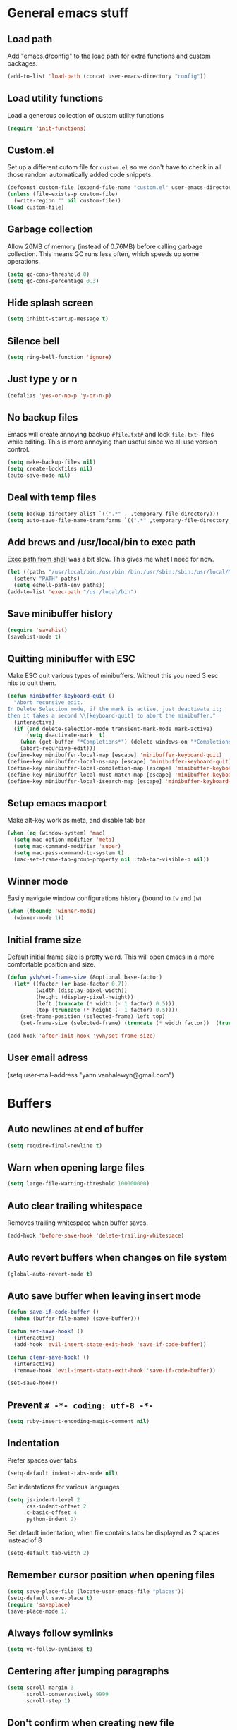 * General emacs stuff
** Load path

   Add "emacs.d/config" to the load path for extra functions and custom packages.

   #+BEGIN_SRC emacs-lisp
     (add-to-list 'load-path (concat user-emacs-directory "config"))
   #+END_SRC

** Load utility functions

   Load a generous collection of custom utility functions

   #+BEGIN_SRC emacs-lisp
     (require 'init-functions)
   #+END_SRC

** Custom.el

   Set up a different cutom file for ~custom.el~ so we don't have to check in all those random automatically added code snippets.

   #+BEGIN_SRC emacs-lisp
     (defconst custom-file (expand-file-name "custom.el" user-emacs-directory))
     (unless (file-exists-p custom-file)
       (write-region "" nil custom-file))
     (load custom-file)
   #+END_SRC

** Garbage collection

   Allow 20MB of memory (instead of 0.76MB) before calling garbage collection. This means GC runs less often, which speeds up some operations.

   #+BEGIN_SRC emacs-lisp
     (setq gc-cons-threshold 0)
     (setq gc-cons-percentage 0.3)
   #+END_SRC

** Hide splash screen

   #+BEGIN_SRC emacs-lisp
     (setq inhibit-startup-message t)
   #+END_SRC

** Silence bell

   #+BEGIN_SRC emacs-lisp
     (setq ring-bell-function 'ignore)
   #+END_SRC

** Just type y or n

   #+BEGIN_SRC emacs-lisp
     (defalias 'yes-or-no-p 'y-or-n-p)
   #+END_SRC

** No backup files

   Emacs will create annoying backup ~#file.txt#~ and lock ~file.txt~~
   files while editing. This is more annoying than useful since we all
   use version control.

   #+BEGIN_SRC emacs-lisp
     (setq make-backup-files nil)
     (setq create-lockfiles nil)
     (auto-save-mode nil)
   #+END_SRC

** Deal with temp files

   #+BEGIN_SRC emacs-lisp
     (setq backup-directory-alist `((".*" . ,temporary-file-directory)))
     (setq auto-save-file-name-transforms `((".*" ,temporary-file-directory t)))
   #+END_SRC

** Add brews and /usr/local/bin to exec path

   [[https://github.com/purcell/exec-path-from-shell][Exec path from shell]] was a bit slow. This gives me what I need for now.

   #+BEGIN_SRC emacs-lisp
     (let ((paths "/usr/local/bin:/usr/bin:/bin:/usr/sbin:/sbin:/usr/local/MacGPG2/bin"))
       (setenv "PATH" paths)
       (setq eshell-path-env paths))
     (add-to-list 'exec-path "/usr/local/bin")
   #+END_SRC

** Save minibuffer history

   #+BEGIN_SRC emacs-lisp
     (require 'savehist)
     (savehist-mode t)
   #+END_SRC

** Quitting minibuffer with ESC

   Make ESC quit various types of minibuffers. Without this you need 3 esc hits to quit them.

   #+BEGIN_SRC emacs-lisp
     (defun minibuffer-keyboard-quit ()
       "Abort recursive edit.
     In Delete Selection mode, if the mark is active, just deactivate it;
     then it takes a second \\[keyboard-quit] to abort the minibuffer."
       (interactive)
       (if (and delete-selection-mode transient-mark-mode mark-active)
           (setq deactivate-mark  t)
         (when (get-buffer "*Completions*") (delete-windows-on "*Completions*"))
         (abort-recursive-edit)))
     (define-key minibuffer-local-map [escape] 'minibuffer-keyboard-quit)
     (define-key minibuffer-local-ns-map [escape] 'minibuffer-keyboard-quit)
     (define-key minibuffer-local-completion-map [escape] 'minibuffer-keyboard-quit)
     (define-key minibuffer-local-must-match-map [escape] 'minibuffer-keyboard-quit)
     (define-key minibuffer-local-isearch-map [escape] 'minibuffer-keyboard-quit)
   #+END_SRC

** Setup emacs macport

   Make alt-key work as meta, and disable tab bar

   #+BEGIN_SRC emacs-lisp
     (when (eq (window-system) 'mac)
       (setq mac-option-modifier 'meta)
       (setq mac-command-modifier 'super)
       (setq mac-pass-command-to-system t)
       (mac-set-frame-tab-group-property nil :tab-bar-visible-p nil))
   #+END_SRC

** Winner mode

   Easily navigate window configurations history (bound to ~[w~ and ~]w~)

   #+BEGIN_SRC emacs-lisp
     (when (fboundp 'winner-mode)
       (winner-mode 1))
   #+END_SRC

** Initial frame size

   Default initial frame size is pretty weird. This will open emacs in
   a more comfortable position and size.

   #+BEGIN_SRC emacs-lisp
     (defun yvh/set-frame-size (&optional base-factor)
       (let* ((factor (or base-factor 0.7))
              (width (display-pixel-width))
              (height (display-pixel-height))
              (left (truncate (* width (- 1 factor) 0.5)))
              (top (truncate (* height (- 1 factor) 0.5))))
         (set-frame-position (selected-frame) left top)
         (set-frame-size (selected-frame) (truncate (* width factor))  (truncate (* height factor)) t)))

     (add-hook 'after-init-hook 'yvh/set-frame-size)
   #+END_SRC

** User email adress

   #+BEGIN_EXAMPLE emacs-lisp
     (setq user-mail-address "yann.vanhalewyn@gmail.com")
   #+END_EXAMPLE

* Buffers
** Auto newlines at end of buffer

   #+BEGIN_SRC emacs-lisp
     (setq require-final-newline t)
   #+END_SRC

** Warn when opening large files

   #+BEGIN_SRC emacs-lisp
     (setq large-file-warning-threshold 100000000)
   #+END_SRC

** Auto clear trailing whitespace

   Removes trailing whitespace when buffer saves.

   #+BEGIN_SRC emacs-lisp
     (add-hook 'before-save-hook 'delete-trailing-whitespace)
   #+END_SRC

** Auto revert buffers when changes on file system

   #+BEGIN_SRC emacs-lisp
     (global-auto-revert-mode t)
   #+END_SRC

** Auto save buffer when leaving insert mode

   #+BEGIN_SRC emacs-lisp
     (defun save-if-code-buffer ()
       (when (buffer-file-name) (save-buffer)))

     (defun set-save-hook! ()
       (interactive)
       (add-hook 'evil-insert-state-exit-hook 'save-if-code-buffer))

     (defun clear-save-hook! ()
       (interactive)
       (remove-hook 'evil-insert-state-exit-hook 'save-if-code-buffer))

     (set-save-hook!)
   #+END_SRC

** Prevent ~# -*- coding: utf-8 -*-~

   #+BEGIN_SRC emacs-lisp
     (setq ruby-insert-encoding-magic-comment nil)
   #+END_SRC

** Indentation

   Prefer spaces over tabs

   #+BEGIN_SRC emacs-lisp
     (setq-default indent-tabs-mode nil)
   #+END_SRC

   Set indentations for various languages

   #+BEGIN_SRC emacs-lisp
     (setq js-indent-level 2
           css-indent-offset 2
           c-basic-offset 4
           python-indent 2)
   #+END_SRC

   Set default indentation, when file contains tabs be displayed as 2 spaces instead of 8

   #+BEGIN_SRC emacs-lisp
     (setq-default tab-width 2)
   #+END_SRC

** Remember cursor position when opening files

   #+BEGIN_SRC emacs-lisp
     (setq save-place-file (locate-user-emacs-file "places"))
     (setq-default save-place t)
     (require 'saveplace)
     (save-place-mode 1)
   #+END_SRC

** Always follow symlinks

   #+BEGIN_SRC emacs-lisp
     (setq vc-follow-symlinks t)
   #+END_SRC

** Centering after jumping paragraphs

   #+BEGIN_SRC emacs-lisp
     (setq scroll-margin 3
           scroll-conservatively 9999
           scroll-step 1)
   #+END_SRC

** Don't confirm when creating new file

   #+BEGIN_SRC emacs-lisp
     (setq confirm-nonexistent-file-or-buffer nil)
   #+END_SRC

** Scroll in compilation mode

   #+BEGIN_SRC emacs-lisp
     (setq compilation-scroll-output t)
   #+END_SRC

** C++ header files

   #+BEGIN_SRC emacs-lisp
     (add-to-list 'auto-mode-alist '("\\.h\\'" . c++-mode))
   #+END_SRC

** Open common config files with conf mode

   #+BEGIN_SRC emacs-lisp
     (let* ((conf-files '("aliases" "functions" "gitignore" "rc" ".tf" "Dockerfile"))
            (conf-regexp (concat (regexp-opt conf-files t) "\\'")))
       (add-to-list 'auto-mode-alist (cons conf-regexp 'conf-mode)))
   #+END_SRC

** Get colorized compilation buffers

   Useful for various test runners that use compilation buffers, like the mocha test runner.

   #+BEGIN_SRC emacs-lisp
     (require 'ansi-color)
     (defun colorize-compilation-buffer ()
       (toggle-read-only)
       (ansi-color-apply-on-region compilation-filter-start (point))
       (toggle-read-only))
     (add-hook 'compilation-filter-hook 'colorize-compilation-buffer)
   #+END_SRC

* Layout
** Setup theme and font

   #+BEGIN_SRC emacs-lisp
     (use-package kaolin-themes :init (load-theme 'kaolin-galaxy t))
     (set-face-attribute 'default nil :font "Menlo" :height 145)
   #+END_SRC

** Use rich icons

   Have pretty icons for neotree and the modeline. Be sure to run ~M-x all-the-icons-install-fonts~
   #+BEGIN_SRC emacs-lisp
     (use-package all-the-icons)
   #+END_SRC

** Setup modeline

   Custom packages in this repo.

   - [[https://github.com/yannvanhalewyn/dotfiles/blob/master/emacs.d/config/ci-status.el][ci-status]] fetches the current status from CI using hub
   - [[https://github.com/yannvanhalewyn/dotfiles/blob/master/emacs.d/config/init-modeline.el][init-modeline]] is my own custom modeline adapted from [[https://github.com/hlissner/doom-emacs/blob/master/modules/ui/doom-modeline/config.el][DOOM modeline]]

   #+BEGIN_SRC emacs-lisp
     (require 'ci-status)
     (require 'init-modeline)
     (add-hook 'magit-status-mode-hook 'cis/update)
   #+END_SRC

** Highlight current line

   #+BEGIN_SRC emacs-lisp
     (global-hl-line-mode t)
   #+END_SRC

** Show matching paren

   This is a must when editing lisps.

   #+BEGIN_SRC emacs-lisp
     (show-paren-mode 1)
   #+END_SRC

   Make sure the matching paren has an aPARENt apparent

   #+BEGIN_SRC emacs-lisp
     (custom-set-faces
      '(show-paren-match ((t (:background "#0E9E97" :weight bold)))))
   #+END_SRC

** Interface

   Hide menu bar

   #+BEGIN_SRC emacs-lisp
     (menu-bar-mode 0)
   #+END_SRC

   Hide toolbar, scroll bars and setup smaller fringe in GUI version

   #+BEGIN_SRC emacs-lisp
     (when window-system
       (scroll-bar-mode -1)
       (tool-bar-mode -1)
       (fringe-mode 10))
   #+END_SRC

* Packages
** Package.el

  Set up ~package.el~ and point it to stable melpa repositories.

  #+BEGIN_SRC emacs-lisp
    (require 'package)

    (setq package-archives '(("gnu" . "https://elpa.gnu.org/packages/")
                             ("marmalade" . "https://marmalade-repo.org/packages/")
                             ("melpa" . "https://melpa.org/packages/")
                             ("melpa-stable" .  "http://stable.melpa.org/packages/")))

    (package-initialize)
  #+END_SRC

  Install ~use-package~

  #+BEGIN_SRC emacs-lisp
    (unless (package-installed-p 'use-package)
      (package-refresh-contents)
      (package-install 'use-package))

    (eval-when-compile
      (require 'use-package))

    (setq use-package-verbose nil
          use-package-always-ensure t)
  #+END_SRC

** Diminish

   Hides some modes from the modeline. Included for integration with ~use-package~.

   #+BEGIN_SRC emacs-lisp
     (use-package diminish)
   #+END_SRC

** General (keybindings)

   [[https://github.com/noctuid/general.el][General.el]] is an amazing tool to manage keybindings. It can create definers with prefixes, which are a great replacement for evil-leader.

   #+BEGIN_SRC emacs-lisp
     (use-package general
       :config
       (setq default-states '(normal emacs motion))
       (general-define-key :states 'motion "SPC" nil)
       (general-create-definer keys-l :prefix "SPC" :states default-states)
       (general-create-definer keys :states default-states))
   #+END_SRC

   Setup global keybindings

   #+BEGIN_SRC emacs-lisp
     (keys
       "M-x" 'counsel-M-x
       "C-=" 'text-scale-increase
       "C--" 'text-scale-decrease
       "[e" 'flycheck-previous-error
       "]e" 'flycheck-next-error
       "]t" 'yvh/cycle-theme
       "]f" 'yvh/next-file-in-dir
       "[f" 'yvh/prev-file-in-dir
       "[w" 'winner-undo
       "]w" 'winner-redo
       "[b" 'previous-buffer
       "]b" 'next-buffer
       "|"  'yvh/transpose-windows
       "<s-return>" 'toggle-frame-fullscreen)

     (keys :states '(visual motion)
       "RET" 'align-regexp)
    #+END_SRC

   Setup global 'goto' 'g bindings

   #+BEGIN_SRC emacs-lisp
     (keys :prefix "g"
       "t" (yvh/find-file-i 'gtd-main)
       "i" (yvh/find-file-i 'gtd-inbox)
       "s" (yvh/find-file-i 'gtd-someday))
   #+END_SRC

   Global leaders for evaluating emacs-lisp code

   #+BEGIN_SRC emacs-lisp
     (keys-l :keymaps '(emacs-lisp-mode-map scheme-mode-map)
       "e" 'eval-defun
       "E" 'eval-buffer)
   #+END_SRC

   Global leader keys

   #+BEGIN_SRC emacs-lisp
     (keys-l
       "a" (yvh/build-keymap
            "a" 'org-agenda
            "t" 'org-todo-list
            "c" '(lambda () (interactive) (org-capture nil "t"))
            "f" 'org-tags-view
            "C" 'quick-calc)
       "B" 'ibuffer
       "b" 'ivy-switch-buffer
       "c" (yvh/build-keymap
            "u" 'cis/update
            "o" 'cis/open-ci-build
            "t" 'yvh/comment-as-title
            "T" 'yvh/comment-as-title--bm)
       "d" 'yvh/dired-current-dir
       "f" (yvh/build-keymap
            "r" 'counsel-recentf
            "m" 'yvh/rename-current-buffer-file
            "c" 'yvh/copy-current-buffer-file
            "d" 'yvh/delete-current-buffer-file
            "s" 'save-buffer
            "S" 'save-some-buffers
            "j" 'junk-file/find)
       "v" (yvh/build-keymap
            "f" (yvh/find-file-i (locate-user-emacs-file "config/init-functions.el"))
            "p" (yvh/find-file-i (locate-user-emacs-file "configuration.org")))
       "h" (yvh/build-keymap
            "a" 'counsel-apropos
            "f" 'describe-function
            "K" 'which-key-show-top-level
            "k" 'describe-key
            "m" 'describe-mode
            "p" 'describe-package
            "v" 'describe-variable)
       "i" (yvh/build-keymap
            "u" 'insert-char)
       "m" 'mu4e
       "o" 'counsel-find-file
       "Q" 'delete-other-windows
       "q" 'kill-this-buffer
       "R" 'yvh/chrome-reload
       "S" 'shell
       "s" (yvh/build-keymap
            "s" 'shell
            "k" 'shell-clear-buffer)
       "w" 'yvh/buff-swap
       "x" 'counsel-projectile-ag
       "X" 'ag)
  #+END_SRC

** Dired

   #+BEGIN_SRC emacs-lisp
     (require 'dired)
   #+END_SRC

   Kill dired buffer when quitting

   #+BEGIN_SRC emacs-lisp
     (keys :keymaps 'dired-mode-map
       "q" 'kill-this-buffer
       "y" 'dired-copy-filename-as-kill
       "w" 'wdired-change-to-wdired-mode)
   #+END_SRC

   Enable leader keys in dired mode.

   #+BEGIN_SRC emacs-lisp
     (general-define-key :keymaps 'dired-mode-map "SPC" nil)
   #+END_SRC

   DWIM: Do What I Mean. Setting this to a non nil value will automatically fill copy / move targets with the working directory of another dired buffer.

   #+BEGIN_SRC emacs-lisp
   (setq dired-dwim-target t)
   #+END_SRC

   Human readable units

   #+BEGIN_SRC emacs-lisp
     (setq-default dired-listing-switches "-alh")
   #+END_SRC

** iBuffer

   Setup better filtering groups

   #+BEGIN_SRC emacs-lisp
     (setq ibuffer-saved-filter-groups
           (quote (("default"
                    ("code" (or (mode . clojure-mode)
                                (mode . clojurec-mode)
                                (mode . c-mode)
                                (mode . ruby-mode)
                                (mode . javascript-mode)
                                (mode . java-mode)
                                (mode . js-mode)
                                (mode . coffee-mode)
                                (mode . clojurescript-mode)))
                    ("emacs" (or (name . "^\\*scratch\\*$")
                                 (name . "^\\*Messages\\*$")
                                 (name . "^\\*Completions\\*$")))
                    ("configs" (or (mode . emacs-lisp-mode)
                                   (mode . org-mode)
                                   (mode . conf-mode)))
                    ("Magit" (name . "magit"))
                    ("Help" (or (name . "\*Help\*")
                                (name . "\*Apropos\*")
                                (name . "\*info\*")))
                    ("tmp" (or (mode . dired-mode)
                               (name ."^\\*")))))))

     (setq ibuffer-show-empty-filter-groups nil)

     (add-hook 'ibuffer-mode-hook
               (lambda ()
                 (ibuffer-switch-to-saved-filter-groups "default")))
   #+END_SRC

** Evil
*** Evil Mode

    What would we do without [[https://github.com/emacs-evil/evil][Evil]]

    #+BEGIN_SRC emacs-lisp
      (use-package evil
        :init
        (setq evil-want-fine-undo t)
        :config
        (evil-mode t)

        (evil-add-hjkl-bindings package-menu-mode-map 'emacs)
        (evil-add-hjkl-bindings ibuffer-mode-map 'emacs)

        (keys
          "C-h" 'evil-window-left
          "C-j" 'evil-window-down
          "C-k" 'evil-window-up
          "C-l" 'evil-window-right
          "j"   'evil-next-visual-line
          "k"   'evil-previous-visual-line)

        (keys :states 'insert
          "C-y" 'yank))
    #+END_SRC

*** Evil NerdCommenter

    Easy commenting as a vi motion

    #+BEGIN_SRC emacs-lisp
      (use-package evil-nerd-commenter
        :diminish evil-commentary-mode
        :init
        (keys "gc" 'evilnc-comment-operator)
        (keys-l
          "c y" 'evilnc-copy-and-comment-lines))
    #+END_SRC

*** Evil Surround

    Like TPope's [[https://github.com/tpope/vim-surround][Surround]], but for evil.

    #+BEGIN_SRC emacs-lisp
      (use-package evil-surround
        :config (global-evil-surround-mode 1))
    #+END_SRC

*** Evil Cleverparens

    [[https://github.com/luxbock/evil-cleverparens][Evil Cleverparens]] for editing lisps in evil. Especially makes sure killing and yanking lines don't include unmatched parens + easy surrounding expressions with ~M-[~ and ~M-(~.

    #+BEGIN_SRC emacs-lisp
      (use-package evil-cleverparens
        :defer t
        :diminish evil-cleverparens-mode
        :config
        ;; Evil CP overwrites "c" for change. This will re-enable "cs"
        ;; motion "change surrounding" of evil-surround
        (evil-cp--enable-surround-operators)
        :init
        ;; Don't use crazy bindings for {, [, } and ] from evil-cleverparens
        (setq evil-cleverparens-use-additional-movement-keys nil))
    #+END_SRC

*** Evil Numbers

    Who doesn't love vim's c-a and c-x for incrementing and decrementing numbers.

    #+BEGIN_SRC emacs-lisp
      (use-package evil-numbers
        :defer t
        :init
        (keys :prefix "g"
          "a" 'evil-numbers/inc-at-pt
          "x" 'evil-numbers/dec-at-pt))
    #+END_SRC

** Magit

   The killer app for Emacs. Seriously.

   #+BEGIN_SRC emacs-lisp
     (use-package magit
       :defer t
       :init
       (keys-l "g" (yvh/build-keymap
                    "b" 'magit-blame
                    "c" 'magit-checkout
                    "C" 'magit-branch-and-checkout
                    "d" 'vc-diff
                    "D" 'magit-diff
                    "f" 'magit-find-file
                    "F" 'magit-pull-from-pushremote
                    "l" 'magit-log-head
                    "L" 'magit-log-popup
                    "m" 'magit-merge
                    "M" 'magit-merge-popup
                    "o" 'browse-current-line-github
                    "p" 'magit-push-current-to-pushremote
                    "P" 'yvh/force-push-with-lease
                    "r" (yvh/build-keymap
                         "a" 'magit-rebase-abort
                         "c" 'magit-rebase-continue
                         "i" 'magit-rebase-interactive
                         "r" 'magit-rebase
                         "s" 'magit-rebase-skip)
                    "s" 'magit-status
                    "S" 'magit-stash))

       :config
       (use-package evil-magit)
       (add-hook 'git-commit-mode-hook 'evil-insert-state)
       ;; Refresh VC state for modeline when magit refreshes
       (add-hook 'magit-refresh-buffer-hook 'vc-refresh-state)

       ;; Enable leader keys in revision buffers
       (general-def magit-revision-mode-map "SPC" nil)
       (general-def magit-status-mode-map "SPC" nil)

       (setq magit-diff-refine-hunk t)
       (keys :keymaps '(magit-revision-mode-map diff-mode-map)
         :states 'visual
         "y" 'yvh/yank-from-revision-buffer)
       (keys 'magit-blame-mode-map
         "q" 'magit-blame-quit
         "|" 'magit-blame-cycle-style)
       (keys 'git-rebase-mode-map "q" 'magit-rebase-abort)
       (keys 'magit-status-mode-map "K" 'magit-discard))
   #+END_SRC

   Potentially setup github integration from Magit's interface

   #+BEGIN_SRC emacs-lisp
     (use-package magithub
       :after magit
       :defer t
       :config (magithub-feature-autoinject t))
   #+END_SRC

** Git link

   Easily get github urls for commits, lines or regions in files

   #+BEGIN_SRC emacs-lisp
     (use-package git-link
       :defer t
       :config (setq git-link-open-in-browser t))
   #+END_SRC

** Company (autocompletion)

   #+BEGIN_SRC emacs-lisp
     (use-package company
       :diminish company-mode
       :init (global-company-mode)
       :config
       (setq company-idle-delay 0.3)
       (keys :states 'insert
         "<tab>" 'company-complete-common-or-cycle)
       (general-def 'company-active-map
         "C-s" 'company-filter-candidates
         "C-n" 'company-select-next
         "C-p" 'company-select-previous
         "<tab>" 'company-complete-common-or-cycle
         "S-<tab>" 'company-select-previous-or-abort))
   #+END_SRC

** Yasnippet

   #+BEGIN_SRC emacs-lisp
     (use-package yasnippet
       :diminish yas-minor-mode
       :config
       (yas-global-mode 1)
       ;; Fill $0 with selected region when using yas-insert-snippet.
       (setq yas-wrap-around-region t
             yas-snippet-dirs '("~/.emacs.d/snippets"))
       (keys :states '(insert)
         "M-<tab>" 'yas-expand)
       (keys-l "i u" 'yas-insert-snippet))
    #+END_SRC

** Ace jump

   Jump to anywhere with double SPC

   #+BEGIN_SRC emacs-lisp
     (use-package ace-jump-mode
       :defer t
       :init
       (keys-l
         "SPC" 'ace-jump-mode
         "S-SPC" 'ace-jump-char-mode))
    #+END_SRC

** Undo-tree

   #+BEGIN_SRC emacs-lisp
     (use-package undo-tree
       :diminish undo-tree-mode
       :config (global-undo-tree-mode t))
   #+END_SRC

** Which-key

   Display available keybindings in popup

   #+BEGIN_SRC emacs-lisp
     (use-package which-key
       :diminish which-key-mode
       :config
       (which-key-mode +1)
       (setq which-key-idle-delay 0.5)
       (which-key-setup-side-window-bottom)
       (which-key-add-key-based-replacements
         "SPC a" "Applications"
         "SPC c" "Cider / CI / Comment"
         "SPC f" "Files"
         "SPC g" "Git"
         "SPC g r" "Rebase"
         "SPC h" "Help"
         "SPC i" "Insert"
         "SPC p" "Project"
         "SPC s" "Sexp / Shell"
         "SPC v" "View configuration"))
    #+END_SRC

** Ruby/Rails
*** Basic web modes

    #+BEGIN_SRC emacs-lisp
      (use-package haml-mode :defer t)
      (use-package yaml-mode :defer t)
      (use-package css-mode :defer t)
      (use-package sass-mode :defer t)
      (use-package scss-mode :defer t)
    #+END_SRC

*** projectile-rails

    #+BEGIN_SRC emacs-lisp
      (use-package projectile-rails
        :defer t
        :init
        (keys :prefix "g"
          :keymaps  'ruby-mode-map
          "r" 'projectile-rails-find-current-controller
          "R" 'projectile-rails-find-controller
          "f" 'projectile-rails-goto-file-at-point
          "m" 'projectile-rails-find-current-model
          "M" 'projectile-rails-find-model
          "v" 'projectile-rails-find-current-view
          "V" 'projectile-rails-find-view
          "i" 'open-current-ticket-in-redmine
          "t" 'split-window-with-rspec-alternate-file
          "T" 'projectile-rails-find-spec)
        :config
        ;; Won't start unless rails project
        (add-hook 'projectile-mode-hook 'projectile-rails-on))
    #+END_SRC

*** Coffee-mode

    Coffee indentation is always a hassle. These functions allow some form of sanity when opening newlines with Evil's ~o~ and ~O~.

    #+BEGIN_SRC emacs-lisp
      (defun coffee-open-above ()
        (interactive)
        (evil-open-above 1)
        (coffee-indent-line))

      (defun coffee-open-below ()
        (interactive)
        (evil-open-below 1)
        (coffee-indent-line))
    #+END_SRC

    Setup coffee mode

    #+BEGIN_SRC emacs-lisp
      (use-package coffee-mode
        :defer t
        :config
        (setq coffee-tab-width 2)

        (keys :keymaps 'coffee-mode-map
          "o" 'coffee-open-below
          "O" 'coffee-open-above
          "<" 'coffee-indent-shift-left
          ">" 'coffee-indent-shift-right))
    #+END_SRC

    Run mocha tests from within emacs:

    #+BEGIN_SRC emacs-lisp
      (use-package mocha
        :defer t
        :init
        (keys-l :keymaps '(coffee-mode-map js-mode-map)
          "a" 'mocha-test-project
          "t" 'mocha-test-file
          "s" 'mocha-test-at-point)
        :config
        (setq mocha-project-test-directory "frontend/test"
              mocha-environment-variables "NODE_PATH=./frontend/src"
              mocha-options "--watch ./tmp/static.js ./frontend/test/config.coffee"
              mocha-reporter "spec"))
    #+END_SRC

*** Rspec

    Running rspec tests from the editor

    #+BEGIN_SRC emacs-lisp
      (use-package rspec-mode
        :defer t
        :init
        (eval-after-load 'rspec-mode '(rspec-install-snippets))
        (keys-l :keymaps 'ruby-mode-map
          "t" 'rspec-verify
          "a" 'rspec-verify-all
          "s" 'rspec-verify-single
          "l" 'rspec-rerun))
    #+END_SRC

*** Prettier

    Ensure consistent js formatting

    #+BEGIN_SRC emacs-lisp
      (use-package prettier-js
        :defer t
        :config
        (setq prettier-js-args '("--trailing-comma" "all"))
        :init
        (yhv/add-hooks #'prettier-js-mode '(js2-mode-hook js-mode-hook)))
   #+END_SRC

*** Inf ruby

    Using pry in rspec buffers

    #+BEGIN_SRC emacs-lisp
      (use-package inf-ruby
        :defer t
        :init
        (add-hook 'ruby-mode-hook 'inf-ruby-switch-setup))
   #+END_SRC

*** Smartparens

    Close do-end blocks in ruby

    #+BEGIN_SRC emacs-lisp
      (use-package smartparens
        :defer t
        :init
        (yhv/add-hooks #'smartparens-mode '(coffee-mode-hook ruby-mode-hook js-mode-hook c-mode-common-hook))
        :config
        (require 'smartparens-ruby)
        (sp-local-pair 'c++-mode "{" nil :post-handlers '((yvh/newline-in-sexp "RET")))
        (sp-local-pair 'c-mode "{" nil :post-handlers '((yvh/newline-in-sexp "RET")))
        (sp-local-pair 'js-mode "{" nil :post-handlers '((yvh/newline-in-sexp "RET")))
        (sp-local-pair 'js2-mode "{" nil :post-handlers '((yvh/newline-in-sexp "RET")))
        (sp-local-pair 'glsl-mode "{" nil :post-handlers '((yvh/newline-in-sexp "RET")))

        (keys-l "s" (yvh/build-keymap
                     "a" 'sp-absorb-sexp
                     "c" 'paredit-convolute-sexp
                     "l" 'sp-forward-slurp-sexp
                     "h" 'sp-forward-barf-sexp
                     "b" 'sp-forward-barf-sexp
                     "B" 'sp-backward-barf-sexp
                     "s" 'sp-foward)))
    #+END_SRC

** Flycheck (linting)

   [[https://github.com/flycheck/flycheck/][Flycheck]] is a nice on-the-fly linter and synthax checking framework for emacs that comes with many backends.

   For the clojure setup, be sure to check out [[https://github.com/clojure-emacs/squiggly-clojure][Squiggly Clojure]], which uses a combination of [[https://github.com/jonase/eastwood][Eastwood]], [[https://github.com/jonase/kibit][Kibit]] and [[http://typedclojure.org/][core.typed]] via a Cider connection for efficiently linting files. Make sure to have these dependencies in your ~~/.lein/profiles.clj~:

   #+BEGIN_SRC clojure
     {:user {:dependencies [[acyclic/squiggly-clojure "0.1.9-SNAPSHOT"
                             :exclusions [org.clojure/tools.reader]]]
             :plugins [[jonase/eastwood "0.2.9"]
                       [lein-kibit "0.1.6"]
                       [cider/cider-nrepl "0.18.0"]]
             ;; I personally don't use core.typed, hence the exclusion here.
             :env {:squiggly {:checkers [:eastwood :kibit]}}}}
   #+END_SRC

   #+BEGIN_SRC emacs-lisp
     (use-package flycheck
       :diminish flycheck-mode
       :defer t
       :init
       (setq-default flycheck-disabled-checkers '(emacs-lisp-checkdoc clojure-cider-typed))
       (add-hook 'after-init-hook #'global-flycheck-mode)

       :config
       (use-package flycheck-clojure
         :defer t
         :init
         (eval-after-load 'flycheck '(flycheck-clojure-setup)))

       (use-package flycheck-popup-tip
         :defer t
         :init
         (with-eval-after-load 'flycheck
           (flycheck-popup-tip-mode)))

       (setq flycheck-check-syntax-automatically '(save mode-enabled))
       (add-hook 'c++-mode-hook
                 (lambda ()
                   (setq flycheck-gcc-language-standard "c++14")
                   (setq flycheck-clang-language-standard "c++14"))))
    #+END_SRC

** Clojure
*** Clojure mode

    Initialize clojure mode and setup some useful minor modes for editing those lisps.

    #+BEGIN_SRC emacs-lisp
      (use-package clojure-mode
        :diminish eldoc-mode
        :defer t
        :init
        (defun parainbow-mode ()
          (interactive)
          (paredit-mode)
          (evil-cleverparens-mode)
          (rainbow-delimiters-mode)
          (eldoc-mode t))

        (yhv/add-hooks #'parainbow-mode '(clojure-mode-hook
                                          scheme-mode
                                          clojurescript-mode-hook
                                          cider-repl-mode-hook
                                          emacs-lisp-mode-hook))
        :config
        (setq clojure-indent-style :always-align)
        (dolist (word '(try-let assoc-if transform match facts fact assoc render for-all))
          (put-clojure-indent word 1)))
    #+END_SRC

*** Cider

    Interactive repl and more

    #+BEGIN_SRC emacs-lisp
      (use-package cider
        :defer t
        :config
        (setq cider-repl-display-help-banner nil
              cider-repl-pop-to-buffer-on-connect 'display-only)

        (defvar cider-mode-maps
          '(cider-repl-mode-map
            clojure-mode-map
            clojurescript-mode-map))

        (defun reset-dev-system ()
          (interactive)
          (message "Running `(reset)` in current repl")
          (cider-interactive-eval "(dev/reset)"))

        (defun cider-evil-eval-last-sexp ()
          "Just like `cider-evail-last-sexp`, but useful in evil mode where
           you cant move past the ending of the line. It will eval the last
           s-expression up until including the evil point."
          (interactive)
          (save-excursion
            (forward-char)
            (cider-eval-last-sexp)))

        (keys cider-repl-mode-map
          "q" 'delete-window)

        (general-def cider-repl-mode-map
          "<up>" 'cider-repl-backward-input
          "<down>" 'cider-repl-forward-input
          "<return>" 'cider-repl-return
          "<S-return>" 'cider-repl-newline-and-indent)

        (keys cider-inspector-mode-map
          "<return>" 'cider-inspector-operate-on-point
          "q" 'cider-inspector-pop
          "[p" 'cider-inspector-prev-page
          "]p" 'cider-inspector-next-page)

        (keys cider-stacktrace-mode-map
          "C-j" 'cider-stacktrace-next-cause
          "C-k" 'cider-stacktrace-previous-cause
          "TAB" 'cider-stacktrace-cycle-current-cause
          "A"   'cider-stacktrace-toggle-all
          "C"   'cider-stacktrace-toggle-clj
          "D"   'cider-stacktrace-toggle-duplicates
          "J"   'cider-stacktrace-toggle-java
          "R"   'cider-stacktrace-toggle-repl
          "T"   'cider-stacktrace-toggle-tooling
          "q"   'cider-popup-buffer-quit)

        (keys cider-test-report-mode-map
          "C-j" 'cider-test-next-result
          "C-k" 'cider-test-previous-result
          "d"   'cider-test-ediff
          "r"   'cider-test-rerun-test
          "s"   'cider-test-stacktrace
          "q"   'cider-popup-buffer-quit)

        (keys (cider-browse-spec-mode-map
               cider-browse-spec-view-mode-map
               cider-browse-spec-example-mode-map)
          "TAB" 'cider-browse-spec--print-curr-spec-example)

        (keys :keymaps cider-mode-maps "g f" 'cider-find-var)

        (keys-l :keymaps cider-mode-maps
          "c" (yvh/build-keymap
               "a" 'cider-apropos
               "e" 'cider-read-and-eval
               "s" 'cider-browse-spec
               "c" 'yvh/cider-connect-local
               "d" 'cider-doc
               "i" 'cider-inspect-last-result
               "j" 'cider-jack-in
               "k" 'cider-repl-clear-buffer
               "m" 'cider-macro-expand-1
               "n" 'cider-repl-set-ns
               "q" 'cider-quit
               "r" 'yvh/jump-to-repl
               "R" 'reset-dev-system
               "m" 'cider-macroexpand-1
               "M" 'cider-macroexpand-all)
          "e" 'cider-eval-last-sexp
          "E" 'cider-eval-buffer
          "t" (yvh/build-keymap
               "s" 'cider-test-run-test
               "t" 'cider-test-run-ns-tests
               "f" 'cider-test-rerun-failed-tests
               "l" 'cider-test-rerun-test
               "a" 'cider-test-run-project-tests
               "A" 'cider-auto-test-mode)))
    #+END_SRC

*** Eval Sexp Fu

    [[https://github.com/emacsmirror/eval-sexp-fu][Eval Sexp Fu]] highlights (flashes) what region is being evaluated for some visual feedback.

    #+BEGIN_SRC emacs-lisp
      (use-package eval-sexp-fu
        :config
        (set-face-attribute 'eval-sexp-fu-flash nil
                            :background (face-attribute 'success :foreground)
                            :foreground "#292b2e")
        (set-face-attribute 'eval-sexp-fu-flash-error nil
                            :background (face-attribute 'error :foreground)
                            :foreground "#292b2e")

        (setq eval-sexp-fu-flash-duration 0.1)

        (use-package cider-eval-sexp-fu))
    #+END_SRC

*** Clj Refactor

    Amazing refactoring utils for clojure

    #+BEGIN_SRC emacs-lisp
      (use-package clj-refactor
        :defer t
        :init
        (yhv/add-hooks #'clj-refactor-mode '(clojure-mode-hook clojurescript-mode-hook))
        :config
        (let ((cljr-map (make-sparse-keymap)))
          (dolist (details cljr--all-helpers)
            (define-key cljr-map (car details) (cadr details)))
          (keys-l :keymaps 'clojure-mode-map
            "r" cljr-map)))
    #+END_SRC

*** Rainbow Delimiters

    #+BEGIN_SRC emacs-lisp
      (use-package rainbow-delimiters :defer t)
    #+END_SRC

*** Paredit

    [[https://www.emacswiki.org/emacs/ParEdit][Paredit]] allows for performing structured editing of S-expression
    data (lisps). Especially useful for slurping and barfing
    parentheses.

    #+BEGIN_SRC emacs-lisp
      (use-package paredit
        :defer t
        :diminish paredit-mode
        :init
        (keys paredit-mode-map
          ")" 'paredit-forward-slurp-sexp
          "(" 'paredit-forward-barf-sexp))
    #+END_SRC

*** Aggressive Indent

    Enforce consistent indentation, beautiful in lisps

    #+BEGIN_SRC emacs-lisp
      (use-package aggressive-indent
        :defer t
        :diminish aggressive-indent-mode
        :init
        (yhv/add-hooks #'aggressive-indent-mode '(clojure-mode-hook
                                              emacs-lisp-mode-hook
                                              clojurescript-mode-hook)))
    #+END_SRC
** Project Management
*** Projectile

    #+BEGIN_SRC emacs-lisp
      (use-package projectile
        :diminish projectile-mode
        :config
        (projectile-global-mode)
        (setq projectile-require-project-root nil
              projectile-switch-project-action 'counsel-projectile-find-file)
        (define-key projectile-command-map (kbd "C") 'projectile-compile-project)
        (define-key projectile-command-map (kbd "c") 'recompile)
        (keys-l
          "p" 'projectile-command-map
          "p T" 'yvh/view-test-file-in-other-window)

        (projectile-register-project-type 'clojure '("project.clj")
                                          :test-suffix "_test")

        ;; Projectile-ag
        (use-package ag
          :defer t
          :init (setq ag-reuse-buffers t)))
     #+END_SRC

*** Neotree

    Navigate en manage file tree in sidebar

    #+BEGIN_SRC emacs-lisp
      (use-package neotree
        :defer t
        :init (keys-l "n" 'yvh/neotree-project-root)
        :config
        (evil-make-overriding-map neotree-mode-map 'normal t)
        (setq neo-theme (if (display-graphic-p) 'icons 'arrow))
        (keys 'neotree-mode-map
          "d" 'neotree-delete-node
          "J" 'neotree-select-down-node
          "K" 'neotree-select-up-node
          "q" 'neotree-hide
          "m" 'neotree-rename-node
          "n" 'neotree-create-node
          "c" 'neotree-copy-node
          "o" 'neotree-enter
          "x" (lambda () (interactive) (neotree-select-up-node) (neotree-enter))
          "<tab>" 'neotree-quick-look))
    #+END_SRC

*** Ivy

    Ivy is an amazing generic completion frontend. Ivy mode will
    automatically open most common minibuffer completion dialogs in
    it's frontend.

    #+BEGIN_SRC emacs-lisp
      (use-package ivy
        :init
        ;; better scoring / result sorting
        (use-package flx)
        :diminish ivy-mode
        :config
        (ivy-mode)
        (setq ivy-re-builders-alist '((swiper . ivy--regex-plus)
                                      (t . ivy--regex-fuzzy))
              completing-read-function 'yvh/ivy-completing-read-with-symbol-def)

        (general-def ivy-minibuffer-map
          "<escape>" 'minibuffer-keyboard-quit
          "<tab>" 'ivy-alt-done
          "S-<tab>" 'ivy-insert-current
          "S-<return>" '(lambda () (interactive) (ivy-alt-done t))
          "C-o" 'ivy-occur)

        ;; Enable leader keys in occur buffer
        (general-def ivy-occur-grep-mode-map "SPC" nil)

        (defun yvh/ivy-yank-action (x) (kill-new x))
        (defun yvh/ivy-projectile-delete-action (x) (delete-file (projectile-expand-root x)))
        (ivy-set-actions 'counsel-projectile-find-file '(("d" yvh/ivy-projectile-delete-action "delete")
                                                         ("y" yvh/ivy-yank-action "yank")))

        (use-package swiper
          :defer t
          :config (keys "/" 'swiper))

        (use-package counsel-projectile
          :init
          ;; Currently there is a breaking change in projectile. Until the fix is merged, this patches it:
          ;; https://github.com/ericdanan/counsel-projectile/pull/92
          (setq projectile-keymap-prefix (where-is-internal 'projectile-command-map nil t))
          :config
          (keys-l
            "f f" 'counsel-projectile-find-file
            "p p" 'counsel-projectile-switch-project))

        (use-package wgrep :defer t))
   #+END_SRC
** Markdown

   #+BEGIN_SRC emacs-lisp
     (use-package markdown-mode
       :defer t
       :ensure t
       :commands (markdown-mode gfm-mode)
       :mode (("README\\.md\\'" . gfm-mode)
              ("\\.md\\'" . markdown-mode)
              ("\\.markdown\\'" . markdown-mode))
       :init (setq markdown-command "multimarkdown"))
   #+END_SRC

** Org

   #+BEGIN_SRC emacs-lisp
     (use-package org
       :defer t
       :init
       (keys-l 'org-mode-map
         "r" 'org-refile
         "A" 'org-archive-subtree-default-with-confirmation
         "i l" 'org-insert-link)

       (keys 'org-mode-map
         "t" 'org-todo
         "T" 'org-toggle-checkbox
         "-" 'org-cycle-list-bullet
         "RET" 'org-open-at-point
         "<S-return>" 'org-edit-special)

       ;; Override company complete and yas expand snippet
       (keys 'org-mode-map :states 'insert
         "<tab>" 'org-cycle
         "S-<tab>" 'org-shifttab
         "<return>" 'org-return-indent)

       (keys 'org-agenda-mode-map
         "f" 'org-agenda-filter-by-tag)

       :config
       (defconst gtd-dir "~/Dropbox/Documents/gtd")
       (defconst gtd-main (expand-file-name "gtd.org" gtd-dir))
       (defconst gtd-inbox (expand-file-name "inbox.org" gtd-dir))
       (defconst gtd-someday (expand-file-name "someday.org" gtd-dir))

       (add-hook 'org-capture-mode-hook 'evil-insert-state)

       (add-hook 'org-mode-hook '(lambda () (interactive) (org-content 2)))

       (setq org-agenda-files `(,gtd-main ,gtd-inbox)
             org-log-done 'time
             org-html-postamble nil
             org-ellipsis "↷")

       (setq org-agenda-custom-commands
             '(("w" "Work (All)" tags-todo "@work")
               ("n" "Work (Next Actions)" tags-todo "@work"
                ((org-agenda-overriding-header "Work")
                 (org-agenda-skip-function #'yvh/org-agenda-skip-all-siblings-but-first)))))

       (setq org-capture-templates `(("t" "Todo [inbox]" entry
                                      (file ,gtd-inbox)
                                      "* TODO %i%?")))

       (setq org-refile-targets '((gtd-main :maxlevel . 1)
                                  (gtd-someday :level . 1)))

       (setq org-tags-column 75)

       (use-package org-bullets
         :defer t
         :init (add-hook 'org-mode-hook (lambda () (org-bullets-mode 1))))

       (use-package org-evil))
  #+END_SRC

** Mail

   Text based email is great for quickly navigating and moving emails around. Some setup is needed, these guides are plenty helpful:

   - http://cachestocaches.com/2017/3/complete-guide-email-emacs-using-mu-and-/
   - https://notanumber.io/2016-10-03/better-email-with-mu4e/

   Make sure to install ~mu~ with ~EMACS=$(which emacs) brew install mu --with-emacs --HEAD~ to get the mu4e plugins. The ~EMACS~ variable is to determine the actual emacs version. Then add the package to the load path:

   #+BEGIN_SRC emacs-lisp
     (add-to-list 'load-path "/usr/local/share/emacs/site-lisp/mu/mu4e/")
     (require 'mu4e)
   #+END_SRC

   Next configure it!

   #+BEGIN_SRC emacs-lisp
     (setq mail-user-agent 'mu4e-user-agent)

     (setq mu4e-contexts
           `( ,(make-mu4e-context
                :name "Gmail"
                :match-func (lambda (msg)
                              (when msg
                                (string-prefix-p "/gmail" (mu4e-message-field msg :maildir))))
                :vars '((user-mail-address . "yann.vanhalewyn@gmail.com")
                        (mu4e-compose-signature . "Met vriendelijke groeten,\n\nYann Vanhalewyn")
                        (mu4e-trash-folder . "/gmail/Bin")
                        (mu4e-refile-folder . "/gmail/All Mail")
                        (mu4e-drafts-folder . "/gmail/Drafts")
                        (mu4e-sent-folder . "/gmail/Sent Mail")
                        (mu4e-maildir-shortcuts . (("/gmail/INBOX"       . ?i)
                                                   ("/gmail/All Mail"    . ?a)
                                                   ("/gmail/Sent Mail"   . ?s)
                                                   ("/gmail/Bin"       . ?t)))))
              ,(make-mu4e-context
                :name "Brightin"
                :match-func (lambda (msg)
                              (when msg
                                (string-prefix-p "/brightin" (mu4e-message-field msg :maildir))))
                :vars '((user-mail-address . "yann@brightin.nl")
                        (mu4e-compose-signature . "Yann Vanhalewyn\nBrightin\n")
                        (mu4e-trash-folder . "/brightin/Trash")
                        (mu4e-refile-folder . "/brightin/All Mail")
                        (mu4e-drafts-folder . "/brightin/Drafts")
                        (mu4e-sent-folder . "/brightin/Sent Mail")
                        (mu4e-maildir-shortcuts . (("/brightin/INBOX"       . ?i)
                                                   ("/brightin/All Mail"    . ?a)
                                                   ("/brightin/Sent Mail"   . ?s)
                                                   ("/brightin/Trash"       . ?t))))))

           mu4e-maildir "~/mail"
           ;; don't save message to Sent Messages, Gmail/IMAP takes care of this
           mu4e-sent-messages-behavior 'delete
           user-full-name  "Yann Vanhalewyn"
           mu4e-get-mail-command "offlineimap"

           mu4e-bookmarks
           `( ,(make-mu4e-bookmark
                :name  "Inbox"
                :query "NOT flag:trashed AND maildir:/gmail/INBOX OR
                        NOT flag:trashed AND maildir:/brightin/INBOX"
                :key ?i)
              ,(make-mu4e-bookmark
                :name  "Unread"
                :query "flag:unread AND NOT flag:trashed AND maildir:/brightin/INBOX OR
                        flag:unread AND NOT flag:trashed AND maildir:/gmail/INBOX"
                :key ?u)
              ,(make-mu4e-bookmark
                :name "Today's messages"
                :query "date:today..now"
                :key ?t)))

     ;; make sure the gnutls command line utils are installed
     (require 'smtpmail)
     (setq message-send-mail-function 'smtpmail-send-it
           starttls-use-gnutls t
           smtpmail-starttls-credentials '(("smtp.gmail.com" 587 nil nil))
           smtpmail-auth-credentials
           '(("smtp.gmail.com" 587 "yann-brightin" nil))
           smtpmail-default-smtp-server "smtp.gmail.com"
           smtpmail-smtp-server "smtp.gmail.com"
           smtpmail-smtp-service 587
           message-kill-buffer-on-exit t)

     (defvar my-mu4e-account-alist
       '(("yann.vanhalewyn@gmail.com"
          (user-mail-address "yann.vanhalewyn@gmail.com")
          (smtpmail-smtp-user "yann.vanhalewyn@gmail.com"))
         ("yann@brightin.nl"
          (user-mail-address "yann@brightin.nl")
          (smtpmail-smtp-user "yann@brightin.nl"))))

     (defun my-mu4e-set-account ()
       "Set the account for composing a message.
        This function is taken from:
          https://www.djcbsoftware.nl/code/mu/mu4e/Multiple-accounts.html"
       (let* ((account
               (if nil
                   (mu4e-message-field mu4e-compose-parent-message :to)
                 (completing-read (format "Compose with account: (%s) "
                                          (mapconcat #'(lambda (var) (car var))
                                                     my-mu4e-account-alist "/"))
                                  (mapcar #'(lambda (var) (car var)) my-mu4e-account-alist)
                                  nil t nil nil (caar my-mu4e-account-alist))))
              (account-vars (cdr (assoc account my-mu4e-account-alist))))
         (if account-vars
             (mapc #'(lambda (var)
                       (set (car var) (cadr var)))
                   account-vars)
           (error "No email account found"))))

     (add-hook 'mu4e-compose-pre-hook 'my-mu4e-set-account)

     ;; HTML emails
     (require 'mu4e-contrib)
     (setq mu4e-html2text-command 'mu4e-shr2text)
     (add-to-list 'mu4e-view-actions '("ViewInBrowser" . mu4e-action-view-in-browser) t)
     (setq shr-color-visible-luminance-min 80)
     (setq shr-color-visible-distance-min 5)
     ;; Setting Format=Flowed for non-text-based mail clients which don’t
     ;; respect actual formatting, but let the text “flow” as they please.
     (setq mu4e-compose-format-flowed t)
     ;; Automatic line breaks when reading mail
     (add-hook 'mu4e-view-mode-hook 'visual-line-mode)
     ;; Images, doesn't seem to work
     (setq mu4e-view-show-images t)
     (when (fboundp 'imagemagick-register-types)
       (imagemagick-register-types))

     (use-package evil-mu4e)
   #+END_SRC

** SQL

   Add some keybindings for easier sending sql data to the SQLi buffer


   #+BEGIN_SRC emacs-lisp
     (keys-l sql-mode-map
       "e" 'sql-send-paragraph
       "E" 'sql-send-buffer)

     (general-def comint-mode-map
       "<up>" 'comint-previous-matching-input-from-input
       "<down>" 'comint-next-matching-input-from-input
       "<return>" 'comint-send-input)
   #+END_SRC

   Default to postgres

   #+BEGIN_SRC emacs-lisp
     (setq sql-product 'postgres)
   #+END_SRC

   Truncate lines for wide result sets

   #+BEGIN_SRC emacs-lisp
     (add-hook 'sql-interactive-mode-hook (lambda () (toggle-truncate-lines t)))
   #+END_SRC

   Enable the window movement bindings in sql shell buffers

   #+BEGIN_SRC emacs-lisp
     (keys 'sql-interactive-mode-map
       "C-j" 'evil-window-down)
   #+END_SRC

   Add some of the used brightmotive connections

   #+BEGIN_SRC emacs-lisp
     (setq sql-connection-alist
           '((tc_dev     (sql-product 'postgres)
                         (sql-port 5432)
                         (sql-server "localhost")
                         (sql-user "yannvanhalewyn")
                         (sql-database "brightmotive_tc"))
             (brezan_dev (sql-product 'postgres)
                         (sql-port 5432)
                         (sql-server "localhost")
                         (sql-user "yannvanhalewyn")
                         (sql-database "brightmotive_brezan"))
             (brightlocal_dev (sql-product 'postgres)
                              (sql-port 5432)
                              (sql-server "localhost")
                              (sql-user "yannvanhalewyn")
                              (sql-server "localhost")
                              (sql-database "brightlocal_development"))))
   #+END_SRC

** Shell

    The shell is pretty damn useful in emacs. Just some bindings:

    #+BEGIN_SRC emacs-lisp
      (general-def shell-mode-map
        "<up>" 'comint-previous-input
        "<down>" 'comint-next-input)
    #+END_SRC
** Make

   #+BEGIN_SRC emacs-lisp
     (general-def
       :states 'insert
       :keymap 'makefile-mode-map
       "<tab>" (lambda () (interactive) (insert-tab)))
   #+END_SRC
